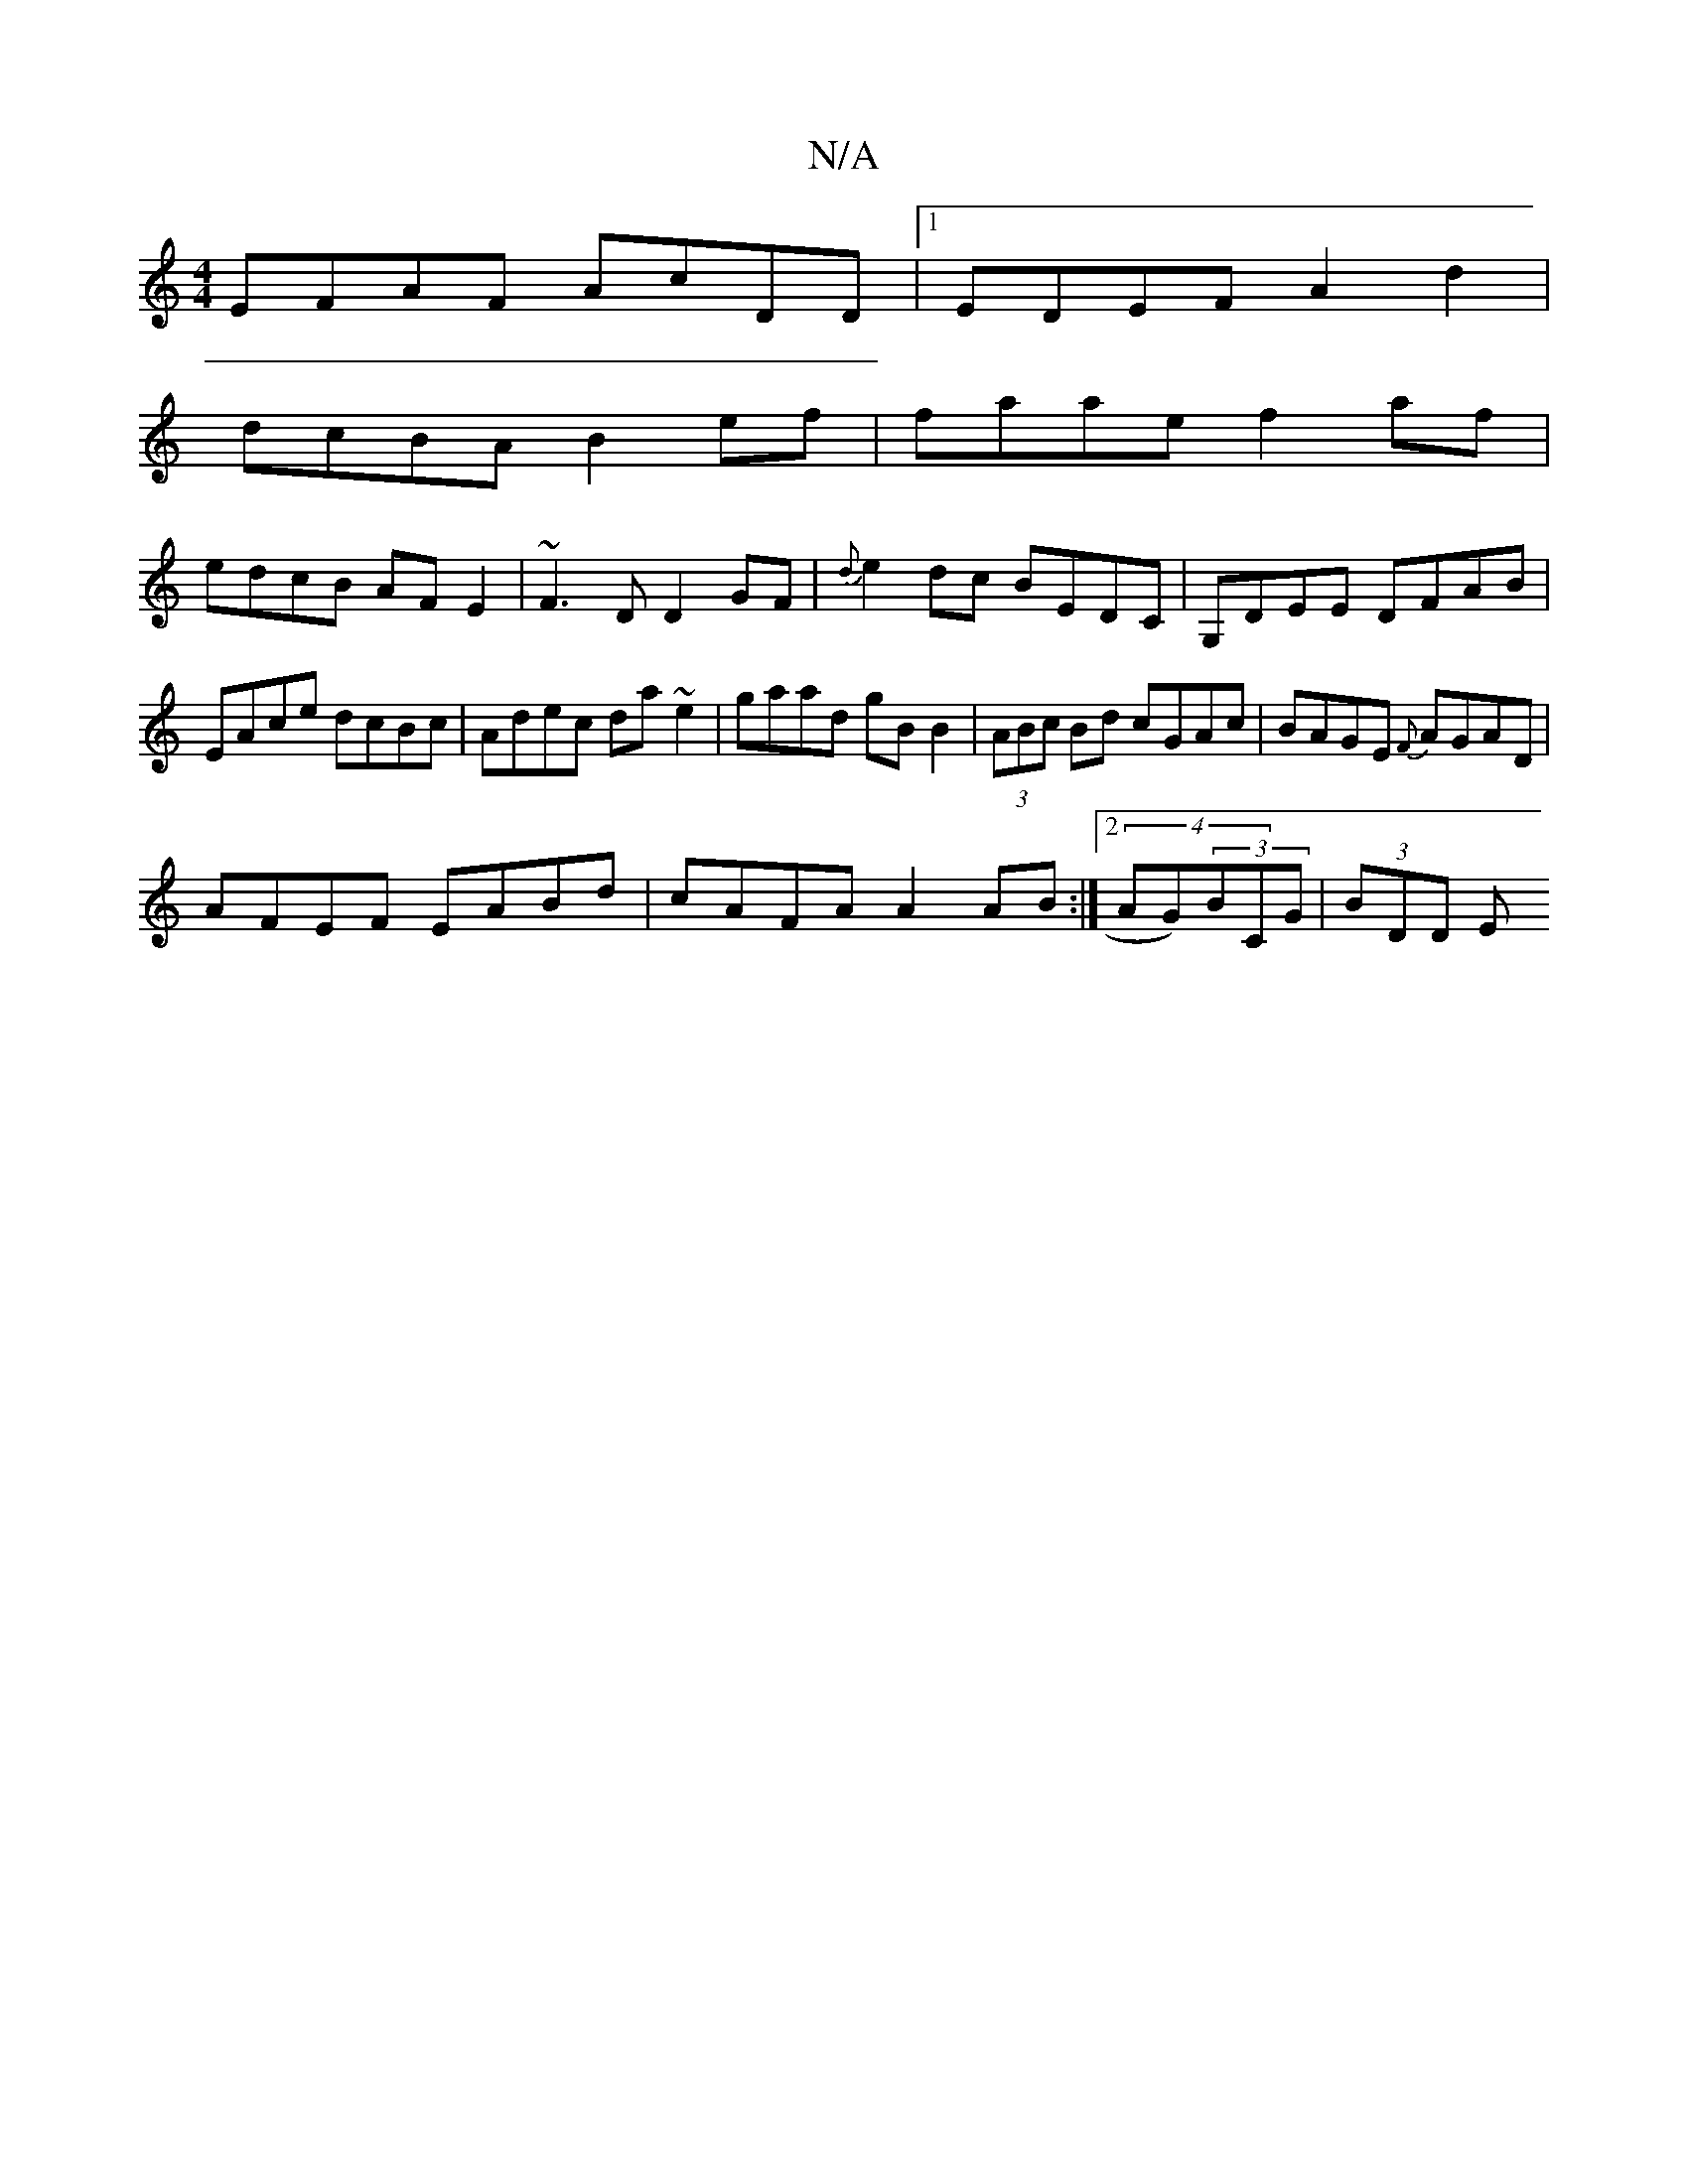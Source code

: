 X:1
T:N/A
M:4/4
R:N/A
K:Cmajor
EFAF AcDD|1 EDEF A2d2 |
dcBA B2ef| faae f2 af|
edcB AFE2|~F3D D2GF | {d}e2dc BEDC|G,DEE DFAB|
EAce dcBc|Adec da~e2|gaad gBB2|(3ABc Bd cGAc | BAGE {F}AGAD |
AFEF EABd | cAFA A2AB:|2 (4AG)(3BCG |(3BDD E